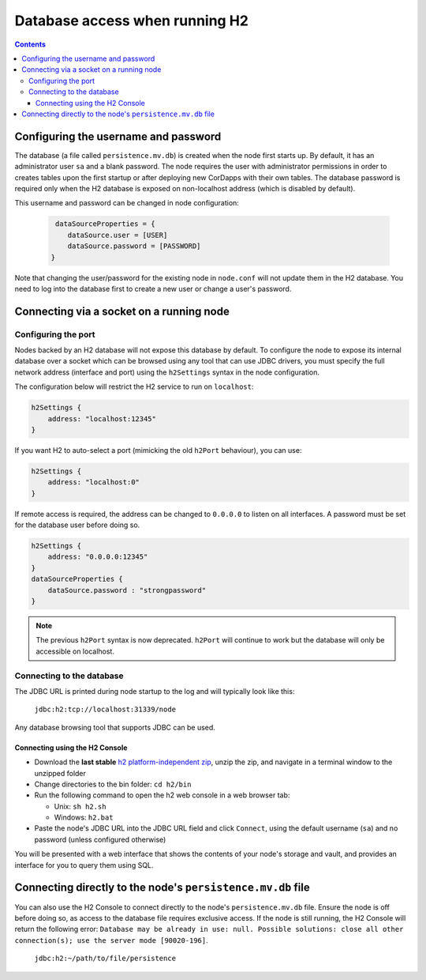 Database access when running H2
===============================

.. contents::

Configuring the username and password
-------------------------------------

The database (a file called ``persistence.mv.db``) is created when the node first starts up. By default, it has an
administrator user ``sa`` and a blank password. The node requires the user with administrator permissions in order to
creates tables upon the first startup or after deploying new CorDapps with their own tables. The database password is
required only when the H2 database is exposed on non-localhost address (which is disabled by default).

This username and password can be changed in node configuration:

 .. sourcecode:: groovy

     dataSourceProperties = {
        dataSource.user = [USER]
        dataSource.password = [PASSWORD]
    }

Note that changing the user/password for the existing node in ``node.conf`` will not update them in the H2 database.
You need to log into the database first to create a new user or change a user's password.

Connecting via a socket on a running node
-----------------------------------------

Configuring the port
^^^^^^^^^^^^^^^^^^^^

Nodes backed by an H2 database will not expose this database by default. To configure the node to expose its internal
database over a socket which can be browsed using any tool that can use JDBC drivers, you must specify the full network
address (interface and port) using the ``h2Settings`` syntax in the node configuration.

The configuration below will restrict the H2 service to run on ``localhost``:

.. sourcecode:: groovy

  h2Settings {
      address: "localhost:12345"
  }

If you want H2 to auto-select a port (mimicking the old ``h2Port`` behaviour), you can use:

.. sourcecode:: groovy

  h2Settings {
      address: "localhost:0"
  }

If remote access is required, the address can be changed to ``0.0.0.0`` to listen on all interfaces. A password must be
set for the database user before doing so.

.. sourcecode:: groovy

  h2Settings {
      address: "0.0.0.0:12345"
  }
  dataSourceProperties {
      dataSource.password : "strongpassword"
  }

.. note:: The previous ``h2Port`` syntax is now deprecated. ``h2Port`` will continue to work but the database will only
   be accessible on localhost.

Connecting to the database
^^^^^^^^^^^^^^^^^^^^^^^^^^
The JDBC URL is printed during node startup to the log and will typically look like this:

     ``jdbc:h2:tcp://localhost:31339/node``

Any database browsing tool that supports JDBC can be used.

Connecting using the H2 Console
~~~~~~~~~~~~~~~~~~~~~~~~~~~~~~~

* Download the **last stable** `h2 platform-independent zip <http://www.h2database.com/html/download.html>`_, unzip the
  zip, and navigate in a terminal window to the unzipped folder

* Change directories to the bin folder: ``cd h2/bin``

* Run the following command to open the h2 web console in a web browser tab:

  * Unix: ``sh h2.sh``
  * Windows: ``h2.bat``

* Paste the node's JDBC URL into the JDBC URL field and click ``Connect``, using the default username (``sa``) and no
  password (unless configured otherwise)

You will be presented with a web interface that shows the contents of your node's storage and vault, and provides an
interface for you to query them using SQL.

.. _h2_relative_path:

Connecting directly to the node's ``persistence.mv.db`` file
------------------------------------------------------------

You can also use the H2 Console to connect directly to the node's ``persistence.mv.db`` file. Ensure the node is off
before doing so, as access to the database file requires exclusive access. If the node is still running, the H2 Console
will return the following error:
``Database may be already in use: null. Possible solutions: close all other connection(s); use the server mode [90020-196]``.

    ``jdbc:h2:~/path/to/file/persistence``

